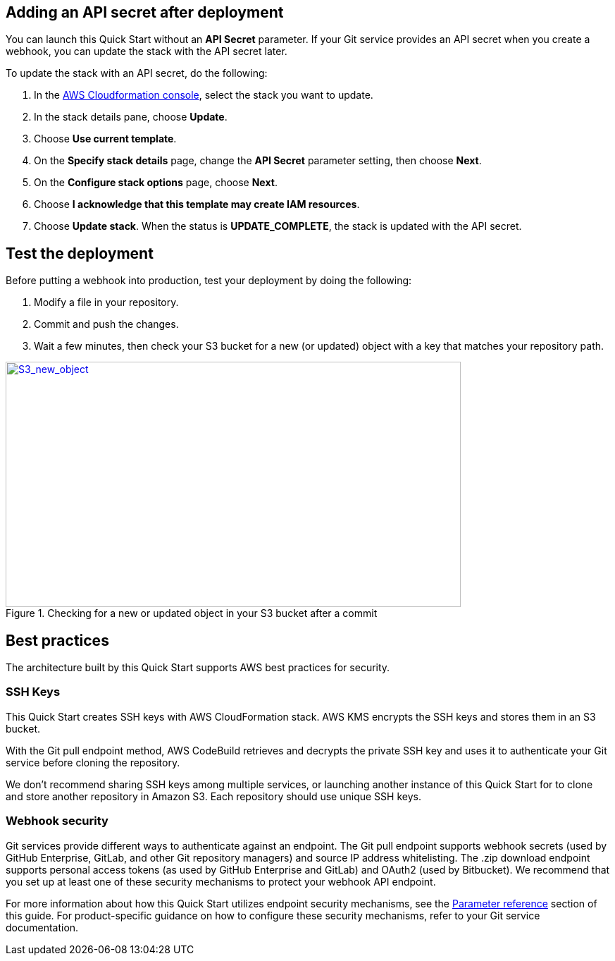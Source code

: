 == Adding an API secret after deployment

You can launch this Quick Start without an *API Secret* parameter. If your Git service provides an API secret when you create a webhook, you can update the stack with the API secret later.  

To update the stack with an API secret, do the following:

. In the https://console.aws.amazon.com/cloudformation[AWS Cloudformation console], select the stack you want to update.
. In the stack details pane, choose *Update*.
. Choose *Use current template*.
. On the *Specify stack details* page, change the *API Secret* parameter setting, then choose *Next*.
. On the *Configure stack options* page, choose *Next*.
. Choose *I acknowledge that this template may create IAM resources*.
. Choose *Update stack*. When the status is *UPDATE_COMPLETE*, the stack is updated with the API secret.

== Test the deployment

Before putting a webhook into production, test your deployment by doing the following:

. Modify a file in your repository.
. Commit and push the changes.
. Wait a few minutes, then check your S3 bucket for a new (or updated) object with a key that matches your repository path.

:xrefstyle: short
[#S3_new_object]
.Checking for a new or updated object in your S3 bucket after a commit
[link=images/S3_new_object.png]
image::../images/S3_new_object.png[S3_new_object,width=646,height=348]

== Best practices

The architecture built by this Quick Start supports AWS best practices for security.

=== SSH Keys

This Quick Start creates SSH keys with AWS CloudFormation stack. AWS KMS encrypts the SSH keys and stores them in an S3 bucket. 

With the Git pull endpoint method, AWS CodeBuild retrieves and decrypts the private SSH key and uses it to authenticate your Git service before cloning the repository.

We don’t recommend sharing SSH keys among multiple services, or launching another instance of this Quick Start for to clone and store another repository in Amazon S3. Each repository should use unique SSH keys.

=== Webhook security

Git services provide different ways to authenticate against an endpoint. The Git pull endpoint supports webhook secrets (used by GitHub Enterprise, GitLab, and other Git repository managers) and source IP address whitelisting. The .zip download endpoint supports personal access tokens (as used by GitHub Enterprise and GitLab) and OAuth2 (used by Bitbucket). We recommend that you set up at least one of these security mechanisms to protect your webhook API endpoint. 

For more information about how this Quick Start utilizes endpoint security mechanisms, see the link:#parameter_reference[Parameter reference] section of this guide. For product-specific guidance on how to configure these security mechanisms, refer to your Git service documentation.
